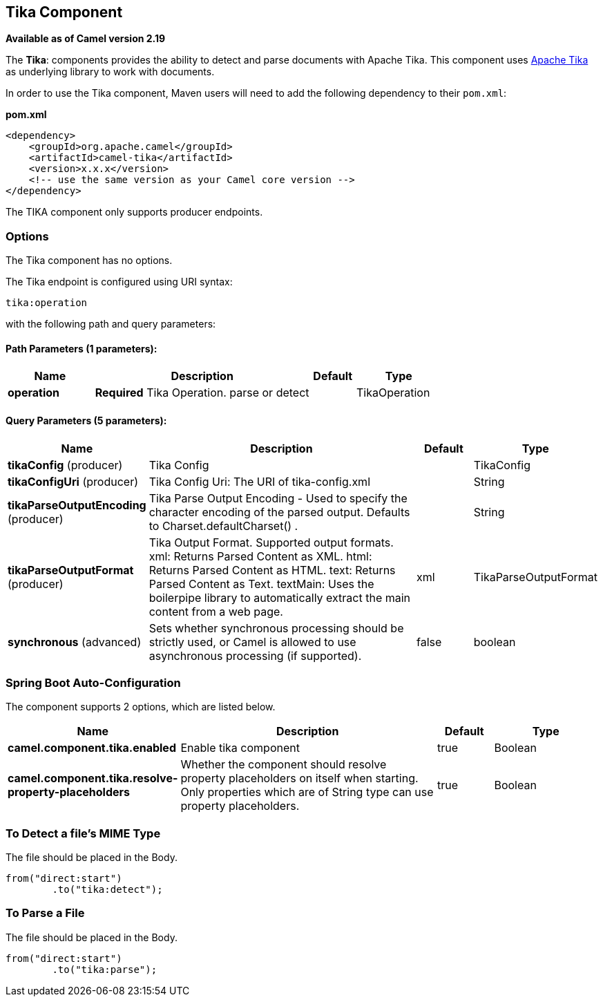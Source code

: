 [[tika-component]]
== Tika Component

*Available as of Camel version 2.19*

The *Tika*: components provides the ability to detect and parse documents with 
Apache Tika. This component uses
https://tika.apache.org/[Apache Tika] as underlying library to work
with documents.

In order to use the Tika component, Maven users will need to add the
following dependency to their `pom.xml`:

*pom.xml*

[source,xml]
----
<dependency>
    <groupId>org.apache.camel</groupId>
    <artifactId>camel-tika</artifactId>
    <version>x.x.x</version>
    <!-- use the same version as your Camel core version -->
</dependency>
----

The TIKA component only supports producer endpoints.


### Options

// component options: START
The Tika component has no options.
// component options: END



// endpoint options: START
The Tika endpoint is configured using URI syntax:

----
tika:operation
----

with the following path and query parameters:

==== Path Parameters (1 parameters):


[width="100%",cols="2,5,^1,2",options="header"]
|===
| Name | Description | Default | Type
| *operation* | *Required* Tika Operation. parse or detect |  | TikaOperation
|===


==== Query Parameters (5 parameters):


[width="100%",cols="2,5,^1,2",options="header"]
|===
| Name | Description | Default | Type
| *tikaConfig* (producer) | Tika Config |  | TikaConfig
| *tikaConfigUri* (producer) | Tika Config Uri: The URI of tika-config.xml |  | String
| *tikaParseOutputEncoding* (producer) | Tika Parse Output Encoding - Used to specify the character encoding of the parsed output. Defaults to Charset.defaultCharset() . |  | String
| *tikaParseOutputFormat* (producer) | Tika Output Format. Supported output formats. xml: Returns Parsed Content as XML. html: Returns Parsed Content as HTML. text: Returns Parsed Content as Text. textMain: Uses the boilerpipe library to automatically extract the main content from a web page. | xml | TikaParseOutputFormat
| *synchronous* (advanced) | Sets whether synchronous processing should be strictly used, or Camel is allowed to use asynchronous processing (if supported). | false | boolean
|===
// endpoint options: END
// spring-boot-auto-configure options: START
=== Spring Boot Auto-Configuration


The component supports 2 options, which are listed below.



[width="100%",cols="2,5,^1,2",options="header"]
|===
| Name | Description | Default | Type
| *camel.component.tika.enabled* | Enable tika component | true | Boolean
| *camel.component.tika.resolve-property-placeholders* | Whether the component should resolve property placeholders on itself when
 starting. Only properties which are of String type can use property
 placeholders. | true | Boolean
|===
// spring-boot-auto-configure options: END




### To Detect a file's MIME Type

The file should be placed in the Body.

[source,java]
----
from("direct:start")
        .to("tika:detect");
----

### To Parse a File

The file should be placed in the Body.

[source,java]
----
from("direct:start")
        .to("tika:parse");
----
